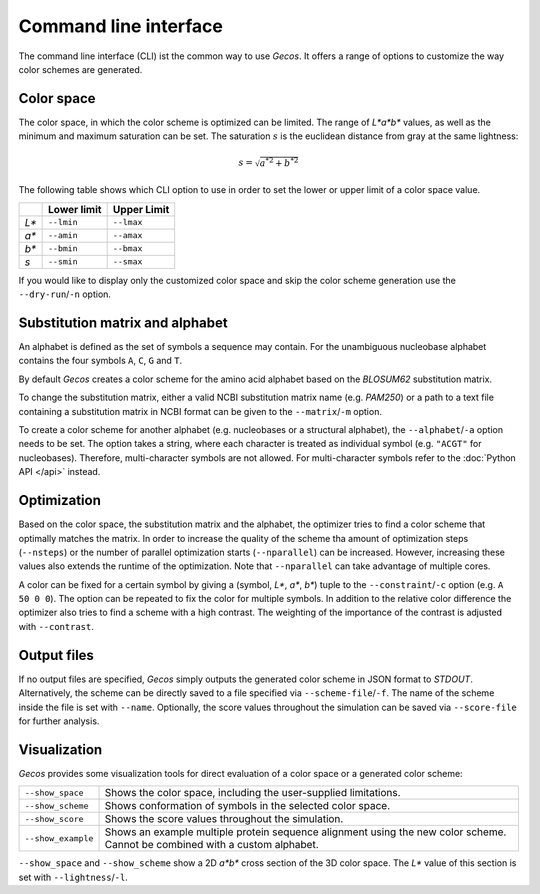 .. This source code is part of the Gecos package and is distributed
   under the 3-Clause BSD License. Please see 'LICENSE.rst' for further
   information.

Command line interface
======================

The command line interface (CLI) ist the common way to use *Gecos*.
It offers a range of options to customize the way color schemes are
generated.


Color space
-----------

The color space, in which the color scheme is optimized can be limited.
The range of *L\*a\*b\** values, as well as the minimum and maximum saturation
can be set.
The saturation :math:`s` is the euclidean distance from gray at the same
lightness:

.. math:: s = \sqrt{{a^*}^2 + {b^*}^2}

The following table shows which CLI option to use in order to set the lower or
upper limit of a color space value.

+-------+-------------+-------------+
|       | Lower limit | Upper Limit |
+=======+=============+=============+
| *L\** | ``--lmin``  | ``--lmax``  |
+-------+-------------+-------------+
| *a\** | ``--amin``  | ``--amax``  |
+-------+-------------+-------------+
| *b\** | ``--bmin``  | ``--bmax``  |
+-------+-------------+-------------+
| *s*   | ``--smin``  | ``--smax``  |
+-------+-------------+-------------+

If you would like to display only the customized color space and skip the color
scheme generation use the ``--dry-run``/``-n`` option.


Substitution matrix and alphabet
--------------------------------

An alphabet is defined as the set of symbols a sequence may contain.
For the unambiguous nucleobase alphabet contains the four symbols
``A``, ``C``, ``G`` and ``T``.

By default *Gecos* creates a color scheme for the amino acid alphabet based on
the *BLOSUM62* substitution matrix.

To change the substitution matrix, either a valid NCBI substitution matrix name
(e.g. *PAM250*) or a path to a text file containing a substitution matrix in
NCBI format can be given to the ``--matrix``/``-m`` option.

To create a color scheme for another alphabet
(e.g. nucleobases or a structural alphabet), the ``--alphabet``/``-a`` option
needs to be set. The option takes a string, where each character is treated as
individual symbol (e.g. ``"ACGT"`` for nucleobases).
Therefore, multi-character symbols are not allowed.
For multi-character symbols refer to the :doc:`Python API </api>` instead.


Optimization
------------

Based on the color space, the substitution matrix and the alphabet,
the optimizer tries to find a color scheme that optimally matches the matrix.
In order to increase the quality of the scheme tha amount of optimization steps
(``--nsteps``) or the number of parallel optimization starts (``--nparallel``)
can be increased.
However, increasing these values also extends the runtime of the optimization.
Note that ``--nparallel`` can take advantage of multiple cores.

A color can be fixed for a certain symbol by giving a
(symbol, *L\**, *a\**, *b\**) tuple to the ``--constraint``/``-c`` option
(e.g. ``A 50 0 0``).
The option can be repeated to fix the color for multiple symbols.
In addition to the relative color difference the optimizer also tries to find
a scheme with a high contrast. The weighting of the importance of the contrast
is adjusted with ``--contrast``.


Output files
------------

If no output files are specified, *Gecos* simply outputs the generated color
scheme in JSON format to *STDOUT*.
Alternatively, the scheme can be directly saved to a file specified via
``--scheme-file``/``-f``.
The name of the scheme inside the file is set with ``--name``.
Optionally, the score values throughout the simulation can be saved via
``--score-file`` for further analysis.

Visualization
-------------

*Gecos* provides some visualization tools for direct evaluation of a color
space or a generated color scheme:

+---------------------+----------------------------------------------------------------------------------+
| ``--show_space``    | Shows the color space, including the user-supplied limitations.                  |
+---------------------+----------------------------------------------------------------------------------+
| ``--show_scheme``   | Shows conformation of symbols in the selected color space.                       |
+---------------------+----------------------------------------------------------------------------------+
| ``--show_score``    | Shows the score values throughout the simulation.                                |
+---------------------+----------------------------------------------------------------------------------+
| ``--show_example``  | Shows an example multiple protein sequence alignment using the new color scheme. |
|                     | Cannot be combined with a custom alphabet.                                       |
+---------------------+----------------------------------------------------------------------------------+

``--show_space`` and ``--show_scheme`` show a 2D *a\*b\** cross section of the
3D color space.
The *L\** value of this section is set with ``--lightness``/``-l``.